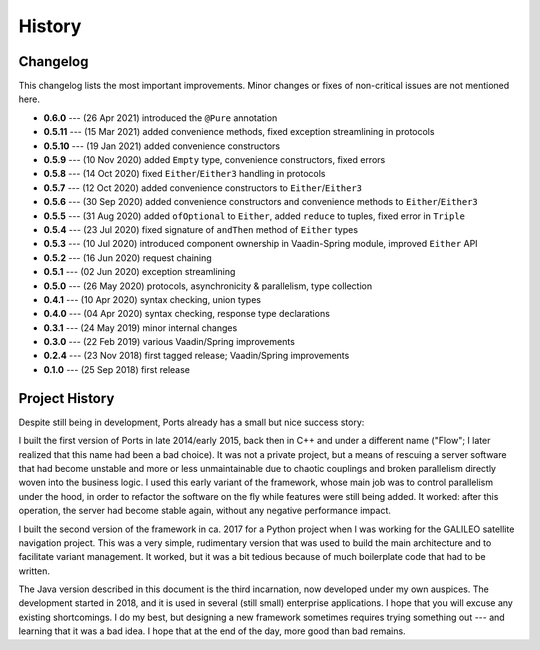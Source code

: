 =======
History
=======

Changelog
=========

This changelog lists the most important improvements. Minor changes or fixes of
non-critical issues are not mentioned here.

* **0.6.0** --- (26 Apr 2021) introduced the ``@Pure`` annotation
* **0.5.11** --- (15 Mar 2021) added convenience methods, fixed exception streamlining in protocols
* **0.5.10** --- (19 Jan 2021) added convenience constructors
* **0.5.9** --- (10 Nov 2020) added ``Empty`` type, convenience constructors, fixed errors
* **0.5.8** --- (14 Oct 2020) fixed ``Either``/``Either3`` handling in protocols
* **0.5.7** --- (12 Oct 2020) added convenience constructors to ``Either``/``Either3``
* **0.5.6** --- (30 Sep 2020) added convenience constructors and convenience methods to ``Either``/``Either3``
* **0.5.5** --- (31 Aug 2020) added ``ofOptional`` to ``Either``, added ``reduce`` to tuples, fixed error in ``Triple``
* **0.5.4** --- (23 Jul 2020) fixed signature of ``andThen`` method of ``Either`` types
* **0.5.3** --- (10 Jul 2020) introduced component ownership in Vaadin-Spring module, improved ``Either`` API
* **0.5.2** --- (16 Jun 2020) request chaining
* **0.5.1** --- (02 Jun 2020) exception streamlining
* **0.5.0** --- (26 May 2020) protocols, asynchronicity & parallelism, type collection
* **0.4.1** --- (10 Apr 2020) syntax checking, union types
* **0.4.0** --- (04 Apr 2020) syntax checking, response type declarations
* **0.3.1** --- (24 May 2019) minor internal changes
* **0.3.0** --- (22 Feb 2019) various Vaadin/Spring improvements
* **0.2.4** --- (23 Nov 2018) first tagged release; Vaadin/Spring improvements
* **0.1.0** --- (25 Sep 2018) first release


Project History
===============

Despite still being in development, Ports already has a small but nice
success story:

I built the first version of Ports in late 2014/early 2015, back then in
C++ and under a different name ("Flow"; I later realized that this name had been
a bad choice). It was not a private project, but a means of rescuing a server
software that had become unstable and more or less unmaintainable due to
chaotic couplings and broken parallelism directly woven into the
business logic. I used this early variant
of the framework, whose main job was to control parallelism under the hood,
in order to refactor the software on the fly while features were still being
added. It
worked: after this operation, the server had become stable again, without
any negative performance impact.

I built the second version of the framework in ca. 2017 for a Python project
when I was working for the GALILEO satellite navigation project. This was a
very simple, rudimentary version that was used to build the main architecture
and to facilitate variant management. It worked, but it was a bit tedious
because of much boilerplate code that had to be written.

The Java version described in this document is the third incarnation, now
developed under my own auspices. The development started in 2018, and it is
used in several (still small) enterprise applications. I hope that
you will excuse any existing shortcomings. I do my best, but designing a new
framework sometimes requires trying something out --- and learning that it
was a bad idea. I hope that at the end of the day, more good than bad remains.

